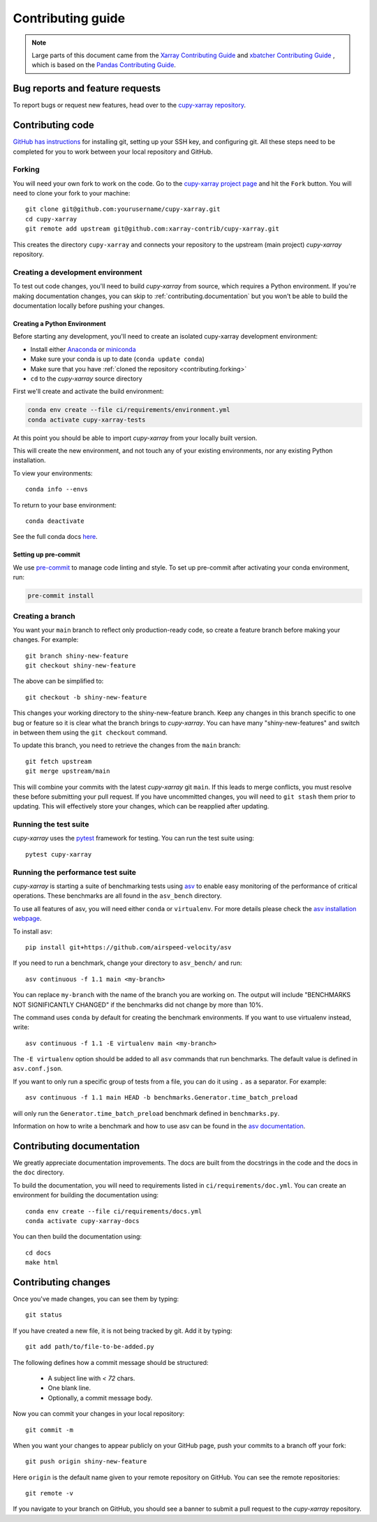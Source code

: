 .. _contributing:

******************
Contributing guide
******************

.. note::

  Large parts of this document came from the `Xarray Contributing
  Guide <http://docs.xarray.dev/en/stable/contributing.html>`_ and `xbatcher Contributing Guide <https://xbatcher.readthedocs.io/en/latest/contributing.html>`_
  , which is based on the `Pandas Contributing Guide
  <http://pandas.pydata.org/pandas-docs/stable/contributing.html>`_.

Bug reports and feature requests
================================

To report bugs or request new features, head over to the `cupy-xarray repository
<https://github.com/xarray-contrib/cupy-xarray/issues>`_.

Contributing code
==================

`GitHub has instructions <https://help.github.com/set-up-git-redirect>`__ for
installing git, setting up your SSH key, and configuring git.  All these steps
need to be completed for you to work between your local repository and GitHub.

.. _contributing.forking:

Forking
-------

You will need your own fork to work on the code. Go to the `cupy-xarray project
page <https://github.com/xarray-contrib/cupy-xarray>`_ and hit the ``Fork`` button.
You will need to clone your fork to your machine::

    git clone git@github.com:yourusername/cupy-xarray.git
    cd cupy-xarray
    git remote add upstream git@github.com:xarray-contrib/cupy-xarray.git

This creates the directory ``cupy-xarray`` and connects your repository to
the upstream (main project) *cupy-xarray* repository.

.. _contributing.dev_env:

Creating a development environment
----------------------------------

To test out code changes, you'll need to build *cupy-xarray* from source, which
requires a Python environment. If you're making documentation changes, you can
skip to :ref:`contributing.documentation` but you won't be able to build the
documentation locally before pushing your changes.

.. _contributiong.dev_python:

Creating a Python Environment
~~~~~~~~~~~~~~~~~~~~~~~~~~~~~

Before starting any development, you'll need to create an isolated cupy-xarray
development environment:

- Install either `Anaconda <https://www.anaconda.com/download/>`_ or `miniconda
  <https://conda.io/miniconda.html>`_
- Make sure your conda is up to date (``conda update conda``)
- Make sure that you have :ref:`cloned the repository <contributing.forking>`
- ``cd`` to the *cupy-xarray* source directory

First we'll create and activate the build environment:

.. code-block:: sh

    conda env create --file ci/requirements/environment.yml
    conda activate cupy-xarray-tests

At this point you should be able to import *cupy-xarray* from your locally
built version.

This will create the new environment, and not touch any of your existing environments,
nor any existing Python installation.

To view your environments::

      conda info --envs

To return to your base environment::

      conda deactivate

See the full conda docs `here <http://conda.pydata.org/docs>`__.

Setting up pre-commit
~~~~~~~~~~~~~~~~~~~~~

We use `pre-commit <https://pre-commit.com/>`_ to manage code linting and style.
To set up pre-commit after activating your conda environment, run:

.. code-block:: sh

    pre-commit install

Creating a branch
-----------------

You want your ``main`` branch to reflect only production-ready code, so create a
feature branch before making your changes. For example::

    git branch shiny-new-feature
    git checkout shiny-new-feature

The above can be simplified to::

    git checkout -b shiny-new-feature

This changes your working directory to the shiny-new-feature branch.  Keep any
changes in this branch specific to one bug or feature so it is clear
what the branch brings to *cupy-xarray*. You can have many "shiny-new-features"
and switch in between them using the ``git checkout`` command.

To update this branch, you need to retrieve the changes from the ``main`` branch::

    git fetch upstream
    git merge upstream/main

This will combine your commits with the latest *cupy-xarray* git ``main``.  If this
leads to merge conflicts, you must resolve these before submitting your pull
request.  If you have uncommitted changes, you will need to ``git stash`` them
prior to updating.  This will effectively store your changes, which can be
reapplied after updating.

Running the test suite
----------------------

*cupy-xarray* uses the `pytest <https://docs.pytest.org/en/latest/contents.html>`_
framework for testing. You can run the test suite using::

    pytest cupy-xarray



Running the performance test suite
----------------------------------

*cupy-xarray* is starting a suite of benchmarking tests using
`asv <https://github.com/airspeed-velocity/asv>`__ to enable easy monitoring of
the performance of critical operations. These benchmarks are all found in the
``asv_bench`` directory.

To use all features of asv, you will need either ``conda`` or ``virtualenv``.
For more details please check the `asv installation webpage
<https://asv.readthedocs.io/en/latest/installing.html>`_.

To install asv::

    pip install git+https://github.com/airspeed-velocity/asv

If you need to run a benchmark, change your directory to ``asv_bench/`` and run::

    asv continuous -f 1.1 main <my-branch>

You can replace ``my-branch`` with the name of the branch you are working on.
The output will include "BENCHMARKS NOT SIGNIFICANTLY CHANGED" if the
benchmarks did not change by more than 10%.

The command uses ``conda`` by default for creating the benchmark
environments. If you want to use virtualenv instead, write::

    asv continuous -f 1.1 -E virtualenv main <my-branch>

The ``-E virtualenv`` option should be added to all ``asv`` commands
that run benchmarks. The default value is defined in ``asv.conf.json``.

If you want to only run a specific group of tests from a file, you can do it
using ``.`` as a separator. For example::

    asv continuous -f 1.1 main HEAD -b benchmarks.Generator.time_batch_preload

will only run the ``Generator.time_batch_preload`` benchmark defined in
``benchmarks.py``.

Information on how to write a benchmark and how to use asv can be found in the
`asv documentation <https://asv.readthedocs.io/en/latest/writing_benchmarks.html>`_.

Contributing documentation
==========================

We greatly appreciate documentation improvements. The docs are built from the docstrings
in the code and the docs in the ``doc`` directory.

To build the documentation, you will need to requirements listed in ``ci/requirements/doc.yml``.
You can create an environment for building the documentation using::

    conda env create --file ci/requirements/docs.yml
    conda activate cupy-xarray-docs

You can then build the documentation using::

    cd docs
    make html

Contributing changes
====================

Once you've made changes, you can see them by typing::

    git status

If you have created a new file, it is not being tracked by git. Add it by typing::

    git add path/to/file-to-be-added.py

The following defines how a commit message should be structured:

    * A subject line with `< 72` chars.
    * One blank line.
    * Optionally, a commit message body.

Now you can commit your changes in your local repository::

    git commit -m

When you want your changes to appear publicly on your GitHub page, push your
commits to a branch off your fork::

    git push origin shiny-new-feature

Here ``origin`` is the default name given to your remote repository on GitHub. You can see the remote repositories::

    git remote -v

If you navigate to your branch on GitHub, you should see a banner to submit a pull request to the *cupy-xarray* repository.
